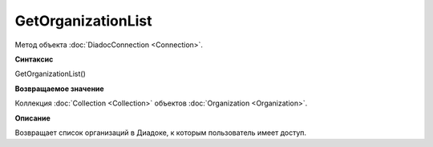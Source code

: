 ﻿GetOrganizationList
===================

Метод объекта :doc:`DiadocConnection <Connection>`.

**Синтаксис**


GetOrganizationList()

**Возвращаемое значение**


Коллекция :doc:`Collection <Collection>` объектов
:doc:`Organization <Organization>`.

**Описание**


Возвращает список организаций в Диадоке, к которым пользователь имеет
доступ.
